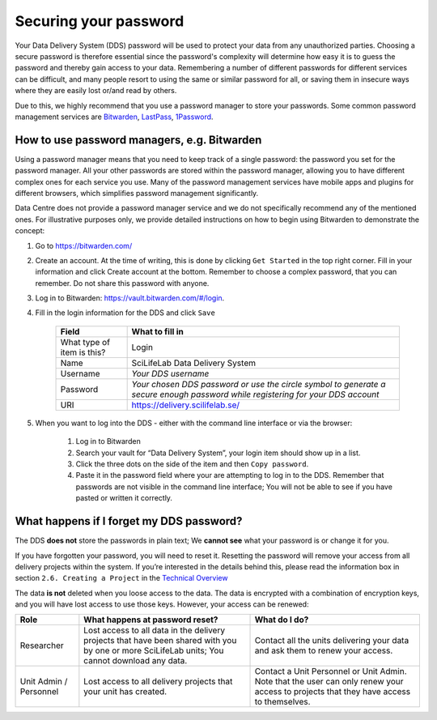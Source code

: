 .. Information about how to securely store passwords

.. _password:

=================================
Securing your password
=================================

Your Data Delivery System (DDS) password will be used to protect your data from any
unauthorized parties. Choosing a secure password is therefore essential since the
password's complexity will determine how easy it is to guess the password and thereby
gain access to your data. Remembering a number of different passwords for different
services can be difficult, and many people resort to using the same or similar
password for all, or saving them in insecure ways where they are easily lost or/and
read by others.

Due to this, we highly recommend that you use a password manager to store your passwords.
Some common password management services are `Bitwarden <https://bitwarden.com/>`_,
`LastPass <https://www.lastpass.com/>`_, `1Password <https://1password.com/>`_.

How to use password managers, e.g. Bitwarden
=============================================

Using a password manager means that you need to keep track of a single password:
the password you set for the password manager.
All your other passwords are stored within the password manager,
allowing you to have different complex ones for each service you use.
Many of the password management services have mobile apps and plugins for different browsers,
which simplifies password management significantly.

Data Centre does not provide a password manager service and we do not specifically recommend
any of the mentioned ones. For illustrative purposes only, we provide
detailed instructions on how to begin using Bitwarden to demonstrate the concept:

1. Go to https://bitwarden.com/ 
2. Create an account. At the time of writing, this is done by clicking ``Get Started`` in the top right corner. Fill in your information and click Create account at the bottom. Remember to choose a complex password, that you can remember. Do not share this password with anyone.
3. Log in to Bitwarden: https://vault.bitwarden.com/#/login. 
4. Fill in the login information for the DDS and click ``Save`` 
    
    =========================== ================
    Field                       What to fill in
    =========================== ================
    What type of item is this?  Login
    Name                        SciLifeLab Data Delivery System
    Username                    *Your DDS username*
    Password                    *Your chosen DDS password or use the circle symbol to generate a secure enough password while registering for your DDS account*
    URI                         https://delivery.scilifelab.se/
    =========================== ================

5. When you want to log into the DDS - either with the command line interface or via the browser:
    
    1. Log in to Bitwarden
    2. Search your vault for “Data Delivery System”, your login item should show up in a list.
    3. Click the three dots on the side of the item and then ``Copy password``.
    4. Paste it in the password field where your are attempting to log in to the DDS. Remember that passwords are not visible in the command line interface; You will not be able to see if you have pasted or written it correctly.

What happens if I forget my DDS password?
==========================================

The DDS **does not** store the passwords in plain text; We **cannot see** what your password is or change it for you. 

If you have forgotten your password, you will need to reset it. Resetting the password will remove your access from all delivery projects within the system. If you’re interested in the details behind this, please read the information box in section ``2.6. Creating a Project`` in the `Technical Overview <https://delivery.scilifelab.se/technical>`_

The data **is not** deleted when you loose access to the data. The data is encrypted with a combination of encryption keys, and you will have lost access to use those keys. However, your access can be renewed:

======================= =============================================================================================================================================== ==============================================================================
Role                    What happens at password reset?                                                                                                                 What do I do? 
======================= =============================================================================================================================================== ==============================================================================
Researcher              Lost access to all data in the delivery projects that have been shared with you by one or more SciLifeLab units; You cannot download any data.  Contact all the units delivering your data and ask them to renew your access.
Unit Admin / Personnel  Lost access to all delivery projects that your unit has created.                                                                                Contact a Unit Personnel or Unit Admin. Note that the user can only renew your access to projects that they have access to themselves.
======================= =============================================================================================================================================== ==============================================================================

